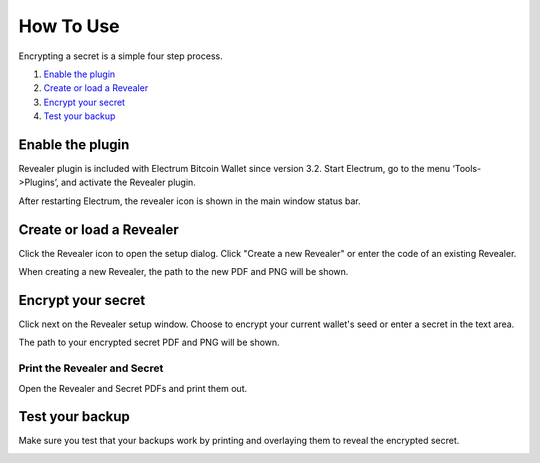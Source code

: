 How To Use
==========

Encrypting a secret is a simple four step process.

1. `Enable the plugin`_
2. `Create or load a Revealer`_
3. `Encrypt your secret`_
4. `Test your backup`_


Enable the plugin
-----------------

Revealer plugin is included with Electrum Bitcoin Wallet since version 3.2.
Start Electrum, go to the menu ‘Tools->Plugins’, and activate the Revealer
plugin.

.. image:: /png/revealer/enable-plugin.png
  :alt: Electrum plugins window with Revealer plugin enabled

After restarting Electrum, the revealer icon is shown in the main window status
bar.

.. image:: /png/revealer/electrum-gui-with-revealer.png
  :alt: Electrum main window with Revealer plugin icon


Create or load a Revealer
-------------------------

Click the Revealer icon to open the setup dialog. Click "Create a new Revealer"
or enter the code of an existing Revealer.

.. image:: /png/revealer/setup.png
  :alt: Revealer setup dialog window

When creating a new Revealer, the path to the new PDF and PNG will be shown.


Encrypt your secret
-------------------

Click next on the Revealer setup window. Choose to encrypt your current wallet's
seed or enter a secret in the text area.

.. image:: /png/revealer/encrypt.png
  :alt: Revealer encrypt dialog window

The path to your encrypted secret PDF and PNG will be shown.

Print the Revealer and Secret
^^^^^^^^^^^^^^^^^^^^^^^^^^^^^

Open the Revealer and Secret PDFs and print them out.

.. image:: /png/revealer/print.png
  :alt: Electrum dialog window showing the path to the newly encrypted secret

Test your backup
----------------

Make sure you test that your backups work by printing and overlaying them to
reveal the encrypted secret.

.. image:: /png/revealer/one_card_revealer_zero_perspective_transparent.png
  :alt: Sample Revealer and Secret overlayed on each other
